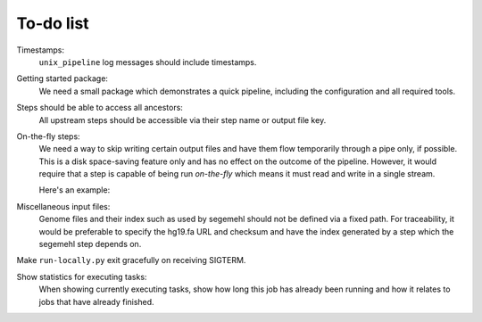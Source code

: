 ..
  This is the documentation for uap. Please keep lines under 80 characters if
  you can and start each sentence on a new line as it decreases maintenance
  and makes diffs more readable.

.. title:: To-Do List

..
  This document lists remaining to-dos for **uap**.

To-do list
==========

Timestamps:
    ``unix_pipeline`` log messages should include timestamps.

Getting started package:
    We need a small package which demonstrates a quick pipeline, including
    the configuration and all required tools.
    
Steps should be able to access all ancestors:
    All upstream steps should be accessible via their step name or output 
    file key.
    
On-the-fly steps:
    We need a way to skip writing certain output files and have them flow 
    temporarily through a pipe only, if possible. 
    This is a disk space-saving feature only and has no effect on the 
    outcome of the pipeline. However, it would require that a step is 
    capable of being run *on-the-fly* which means it must read and write in 
    a single stream.
    
    Here's an example:
    
.. graphviz::

        digraph foo {
            rankdir=LR;
            splines=true;
            graph [fontname = Helvetica, fontsize = 12, nodesep = 0.2, ranksep = 0.3];
            node [fontname = Helvetica, fontsize = 12, shape = rect, style=filled, color="#404040", fillcolor="#ffffff"];
            edge [fontname = Helvetica, fontsize = 12, color="#404040"];

            segemehl [fillcolor = "#fce94f", color = "#c4a000"];
            in_reads [label = "reads\n(fastq.gz)"];
            mapped_reads [label = "mapped reads\n(sam.gz)"];
            some_filter [fillcolor = "#fce94f", color = "#c4a000"];
            filtered_reads [label = "filtered reads\n(sam.gz)"];
            htseq_count [label = "htseq-count", fillcolor = "#fce94f", color = "#c4a000"];
            counts [label = "counts"];
            
            in_reads -> segemehl -> mapped_reads -> some_filter -> filtered_reads;
            filtered_reads -> htseq_count -> counts;

            subgraph cluster_food {
                some_filter; filtered_reads;
                label = "on-the-fly step, filtered reads\nnever get written to disk";
                graph [style=dashed, color="#808080"];
            }
        }
        
Miscellaneous input files:
    Genome files and their index such as used by segemehl should not be defined
    via a fixed path.
    For traceability, it would be preferable to specify the hg19.fa URL and
    checksum and have the index generated by a step which the segemehl step
    depends on.
    
Make ``run-locally.py`` exit gracefully on receiving SIGTERM.

Show statistics for executing tasks:
    When showing currently executing tasks, show how long this job has already been
    running and how it relates to jobs that have already finished.

